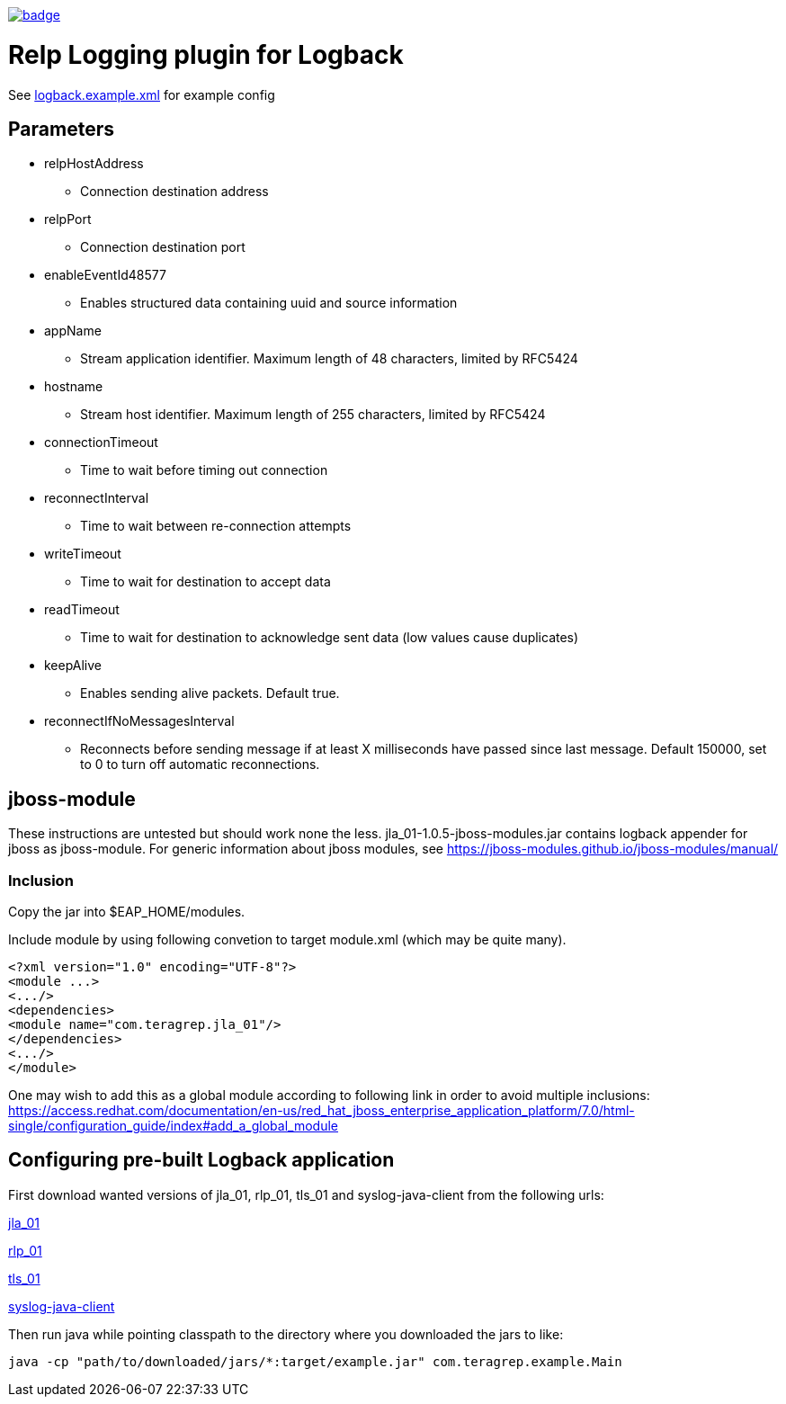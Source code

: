 image::https://scan.coverity.com/projects/22709/badge.svg[link=https://scan.coverity.com/projects/jla_01]

# Relp Logging plugin for Logback

See link:https://github.com/teragrep/jla_01/blob/master/src/main/resources/logback.example.xml[logback.example.xml] for example config

## Parameters
 * relpHostAddress
 ** Connection destination address
 * relpPort
 ** Connection destination port
 * enableEventId48577
 ** Enables structured data containing uuid and source information
 * appName
 ** Stream application identifier. Maximum length of 48 characters, limited by RFC5424
 * hostname
 ** Stream host identifier. Maximum length of 255 characters, limited by RFC5424
 * connectionTimeout
 ** Time to wait before timing out connection
 * reconnectInterval
 ** Time to wait between re-connection attempts
 * writeTimeout
 ** Time to wait for destination to accept data
 * readTimeout
 ** Time to wait for destination to acknowledge sent data (low values cause duplicates)
 * keepAlive
 ** Enables sending alive packets. Default true.
 * reconnectIfNoMessagesInterval
 ** Reconnects before sending message if at least X milliseconds have passed since last message. Default 150000, set to 0 to turn off automatic reconnections.

## jboss-module

These instructions are untested but should work none the less.
jla_01-1.0.5-jboss-modules.jar contains logback appender for jboss as jboss-module. For generic information about jboss modules, see https://jboss-modules.github.io/jboss-modules/manual/

### Inclusion

Copy the jar into $EAP_HOME/modules.

Include module by using following convetion to target module.xml (which may be quite many).
```
<?xml version="1.0" encoding="UTF-8"?>
<module ...>
<.../>
<dependencies>
<module name="com.teragrep.jla_01"/>
</dependencies>
<.../>
</module>
```

One may wish to add this as a global module according to following link in order to avoid multiple inclusions:
https://access.redhat.com/documentation/en-us/red_hat_jboss_enterprise_application_platform/7.0/html-single/configuration_guide/index#add_a_global_module


## Configuring pre-built Logback application

First download wanted versions of jla_01, rlp_01, tls_01 and syslog-java-client from the following urls:

https://search.maven.org/artifact/com.teragrep/jla_01[jla_01]

https://search.maven.org/artifact/com.teragrep/rlp_01[rlp_01]

https://search.maven.org/artifact/com.teragrep/tls_01[tls_01]

https://search.maven.org/artifact/com.cloudbees/syslog-java-client[syslog-java-client]

Then run java while pointing classpath to the directory where you downloaded the jars to like:

```
java -cp "path/to/downloaded/jars/*:target/example.jar" com.teragrep.example.Main
```

